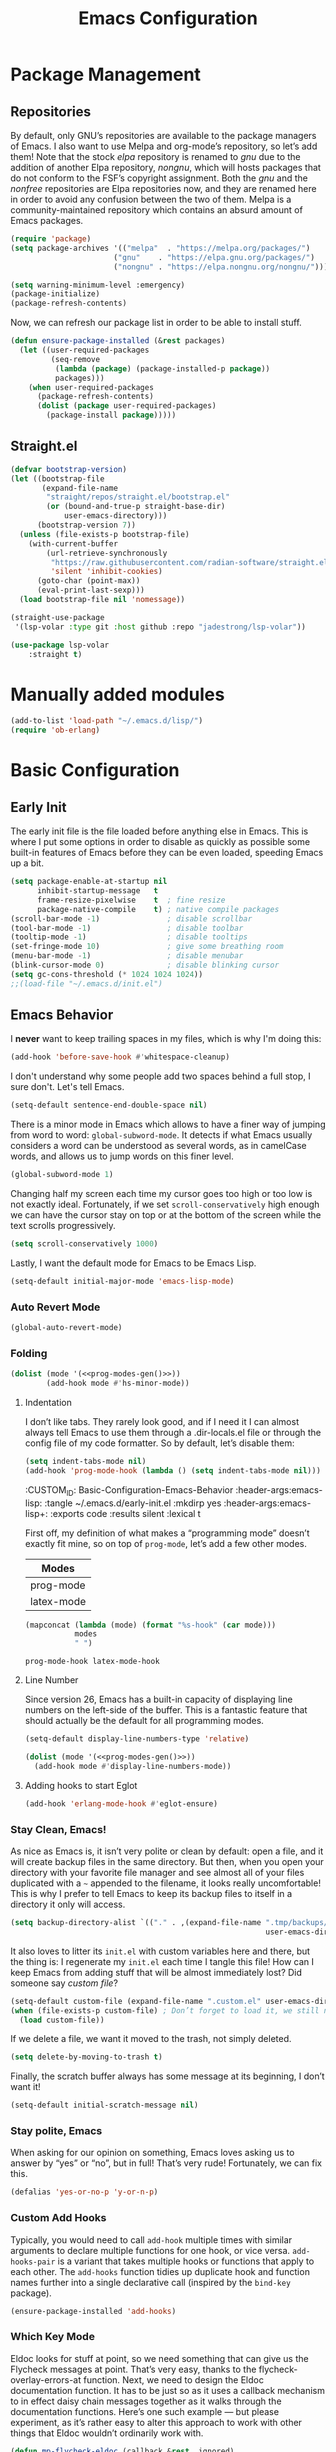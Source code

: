 #+TITLE: Emacs Configuration
#+PROPERTY: header-args:emacs-lisp  :mkdirp yes :lexical t :exports code
#+PROPERTY: header-args:emacs-lisp+ :tangle ~/.emacs.d/init.el
#+property: header-args:emacs-lisp+ :mkdirp yes :noweb yes

* Package Management
:PROPERTIES:
:CUSTOM_ID: Package-Management
:END:
** Repositories
:PROPERTIES:
:CUSTOM_ID: Package-Management-Repositories
:END:
By default, only GNU’s repositories are available to the package
managers of Emacs. I also want to use Melpa and org-mode’s repository,
so let’s add them! Note that the stock /elpa/ repository is renamed to
/gnu/ due to the addition of another Elpa repository, /nongnu/, which will
hosts packages that do not conform to the FSF’s copyright assignment.
Both the /gnu/ and the /nonfree/ repositories are Elpa repositories now,
and they are renamed here in order to avoid any confusion between the
two of them. Melpa is a community-maintained repository which contains
an absurd amount of Emacs packages.
#+begin_src emacs-lisp
  (require 'package)
  (setq package-archives '(("melpa"  . "https://melpa.org/packages/")
                         ("gnu"    . "https://elpa.gnu.org/packages/")
                         ("nongnu" . "https://elpa.nongnu.org/nongnu/")))

  (setq warning-minimum-level :emergency)
  (package-initialize)
  (package-refresh-contents)
#+end_src

#+RESULTS:

Now, we can refresh our package list in order to be able to install
stuff.
#+begin_src emacs-lisp
  (defun ensure-package-installed (&rest packages)
    (let ((user-required-packages
           (seq-remove
            (lambda (package) (package-installed-p package))
            packages)))
      (when user-required-packages
        (package-refresh-contents)
        (dolist (package user-required-packages)
          (package-install package)))))
#+end_src

#+RESULTS:
: ensure-package-installed

** Straight.el

#+begin_src emacs-lisp
  (defvar bootstrap-version)
  (let ((bootstrap-file
         (expand-file-name
          "straight/repos/straight.el/bootstrap.el"
          (or (bound-and-true-p straight-base-dir)
              user-emacs-directory)))
        (bootstrap-version 7))
    (unless (file-exists-p bootstrap-file)
      (with-current-buffer
          (url-retrieve-synchronously
           "https://raw.githubusercontent.com/radian-software/straight.el/develop/install.el"
           'silent 'inhibit-cookies)
        (goto-char (point-max))
        (eval-print-last-sexp)))
    (load bootstrap-file nil 'nomessage))

  (straight-use-package
   '(lsp-volar :type git :host github :repo "jadestrong/lsp-volar"))

  (use-package lsp-volar
      :straight t)

#+end_src

* Manually added modules
#+begin_src emacs-lisp
  (add-to-list 'load-path "~/.emacs.d/lisp/")
  (require 'ob-erlang)
#+end_src
* Basic Configuration
:PROPERTIES:
:CUSTOM_ID: Basic-Configuration
:END:
** Early Init
:PROPERTIES:
:CUSTOM_ID: Basic-Configuration-Early
:header-args:emacs-lisp: :tangle ~/.emacs.d/early-init.el :mkdirp yes
:header-args:emacs-lisp+: :exports code :results silent :lexical t
:END:
The early init file is the file loaded before anything else in
Emacs. This is where I put some options in order to disable as quickly
as possible some built-in features of Emacs before they can be even
loaded, speeding Emacs up a bit.
#+begin_src emacs-lisp :mkdirp yes
  (setq package-enable-at-startup nil
        inhibit-startup-message   t
        frame-resize-pixelwise    t  ; fine resize
        package-native-compile    t) ; native compile packages
  (scroll-bar-mode -1)               ; disable scrollbar
  (tool-bar-mode -1)                 ; disable toolbar
  (tooltip-mode -1)                  ; disable tooltips
  (set-fringe-mode 10)               ; give some breathing room
  (menu-bar-mode -1)                 ; disable menubar
  (blink-cursor-mode 0)              ; disable blinking cursor
  (setq gc-cons-threshold (* 1024 1024 1024))
  ;;(load-file "~/.emacs.d/init.el")
#+end_src

** Emacs Behavior
:PROPERTIES:
*** Editing Text in Emacs
:PROPERTIES:
:CUSTOM_ID: Basic-Configuration-Emacs-Behavior-Editing-Text-in-Emacs
:header-args:emacs-lisp: :tangle ~/.emacs.d/early-init.el :mkdirp yes
:header-args:emacs-lisp+: :exports code :results silent :lexical t
:END:
I *never* want to keep trailing spaces in my files, which is why I'm doing this:
#+begin_src emacs-lisp
  (add-hook 'before-save-hook #'whitespace-cleanup)
#+end_src

I don't understand why some people add two spaces behind a full stop,
I sure don't. Let's tell Emacs.
#+begin_src emacs-lisp
  (setq-default sentence-end-double-space nil)
#+end_src

There is a minor mode in Emacs which allows to have a finer way of
jumping from word to word: ~global-subword-mode~. It detects if what
Emacs usually considers a word can be understood as several words, as
in camelCase words, and allows us to jump words on this finer level.
#+begin_src emacs-lisp
(global-subword-mode 1)
#+end_src

Changing half my screen each time my cursor goes too high or too low
is not exactly ideal. Fortunately, if we set ~scroll-conservatively~
high enough we can have the cursor stay on top or at the bottom of the
screen while the text scrolls progressively.
#+begin_src emacs-lisp
(setq scroll-conservatively 1000)
#+end_src

Lastly, I want the default mode for Emacs to be Emacs Lisp.
#+begin_src emacs-lisp
(setq-default initial-major-mode 'emacs-lisp-mode)
#+end_src
*** Auto Revert Mode
#+begin_src emacs-lisp
  (global-auto-revert-mode)
#+end_src

#+RESULTS:
: t

*** Folding
:PROPERTIES:
:CUSTOM_ID: Basic-configuration-Emacs-Behavior-Programming-Modes-Folding
:END:
#+begin_src emacs-lisp :noweb yes
  (dolist (mode '(<<prog-modes-gen()>>))
          (add-hook mode #'hs-minor-mode))
#+end_src

#+RESULTS:

**** Indentation
:PROPERTIES:
:CUSTOM_ID: Basic-configuration-Emacs-Behavior-Programming-Modes-Indentation
:END:
I don’t like tabs. They rarely look good, and if I need it I can almost always tell Emacs to use them through a .dir-locals.el file or through the config file of my code formatter. So by default, let’s disable them:
#+begin_src emacs-lisp
  (setq indent-tabs-mode nil)
  (add-hook 'prog-mode-hook (lambda () (setq indent-tabs-mode nil)))

#+end_src

#+RESULTS:
| (closure (t) nil (setq indent-tabs-mode nil)) | yas-minor-mode | display-line-numbers-mode | (lambda nil (setq indent-tabs-mode nil)) | hs-minor-mode |

:CUSTOM_ID: Basic-Configuration-Emacs-Behavior
:header-args:emacs-lisp: :tangle ~/.emacs.d/early-init.el :mkdirp yes
:header-args:emacs-lisp+: :exports code :results silent :lexical t
:END:

*** Programming Modes
:PROPERTIES:
:CUSTOM_ID: Basic-configuration-Emacs-Behavior-Programming-Modes
:END:
First off, my definition of what makes a “programming mode” doesn’t exactly
fit mine, so on top of ~prog-mode~, let’s add a few other modes.
#+name: line-number-modes-table
| Modes      |
|------------|
| prog-mode  |
| latex-mode |

#+name: prog-modes-gen
#+header: :cache yes :exports none :tangle no
#+begin_src emacs-lisp :var modes=line-number-modes-table
(mapconcat (lambda (mode) (format "%s-hook" (car mode)))
           modes
           " ")
#+end_src

#+RESULTS[427c457ba74530bb013e80aa28e15f5621f8e2c5]: prog-modes-gen
: prog-mode-hook latex-mode-hook

**** Line Number
:PROPERTIES:
:CUSTOM_ID: Basic-configuration-Emacs-Behavior-Programming-Modes-Line-Number
:END:
Since version 26, Emacs has a built-in capacity of displaying line
numbers on the left-side of the buffer. This is a fantastic feature
that should actually be the default for all programming modes.

#+begin_src emacs-lisp
  (setq-default display-line-numbers-type 'relative)
#+end_src

#+begin_src emacs-lisp :noweb yes
(dolist (mode '(<<prog-modes-gen()>>))
  (add-hook mode #'display-line-numbers-mode))
#+end_src



**** Adding hooks to start Eglot
#+begin_src emacs-lisp
  (add-hook 'erlang-mode-hook #'eglot-ensure)
#+end_src

*** Stay Clean, Emacs!
:PROPERTIES:
:CUSTOM_ID: Basic-configuration-Emacs-Behavior-Stay-Clean-Emacs
:END:
As nice as Emacs is, it isn’t very polite or clean by default: open a
file, and it will create backup files in the same directory. But then,
when you open your directory with your favorite file manager and see
almost all of your files duplicated with a =~= appended to the filename,
it looks really uncomfortable! This is why I prefer to tell Emacs to
keep its backup files to itself in a directory it only will access.
#+begin_src emacs-lisp
(setq backup-directory-alist `(("." . ,(expand-file-name ".tmp/backups/"
                                                         user-emacs-directory))))
#+end_src

#+RESULTS:
: ((. . /home/void/.emacs.d/.tmp/backups/))

It also loves to litter its ~init.el~ with custom variables here and
there, but the thing is: I regenerate my ~init.el~ each time I tangle
this file! How can I keep Emacs from adding stuff that will be almost
immediately lost? Did someone say /custom file/?
#+begin_src emacs-lisp
(setq-default custom-file (expand-file-name ".custom.el" user-emacs-directory))
(when (file-exists-p custom-file) ; Don’t forget to load it, we still need it
  (load custom-file))
#+end_src

#+RESULTS:
: t

If we delete a file, we want it moved to the trash, not simply deleted.
#+begin_src emacs-lisp
(setq delete-by-moving-to-trash t)
#+end_src

#+RESULTS:
: t

Finally, the scratch buffer always has some message at its beginning, I
don’t want it!
#+begin_src emacs-lisp
(setq-default initial-scratch-message nil)
#+end_src

#+RESULTS:

*** Stay polite, Emacs

When asking for our opinion on something, Emacs loves asking us to answer by “yes” or “no”, but in full! That’s very rude! Fortunately, we can fix this.

#+begin_src emacs-lisp
  (defalias 'yes-or-no-p 'y-or-n-p)
#+end_src

#+RESULTS:
: yes-or-no-p

*** Custom Add Hooks
:PROPERTIES:
:CUSTOM_ID: Basic-configuration-Emacs-Behavior-Stay-Clean-Emacs
:END:
Typically, you would need to call ~add-hook~ multiple times with similar arguments
to declare multiple functions for one hook, or vice versa. ~add-hooks-pair~ is a
variant that takes multiple hooks or functions that apply to each other.
The ~add-hooks~ function tidies up duplicate hook and function names further into a
single declarative call (inspired by the ~bind-key~ package).

#+begin_src emacs-lisp
  (ensure-package-installed 'add-hooks)
#+end_src

#+RESULTS:

*** Which Key Mode
:PROPERTIES:
:CUSTOM_ID: Basic-Configuration-Emacs-Behavior-Which-Key-Mode
:PROPERTIES:
#+begin_src emacs-lisp
  (ensure-package-installed 'which-key)
  (which-key-mode 1)
#+end_src

*** Edit with elevated privileges

#+begin_src emacs-lisp
  (defun sudo-find-file (file-name)
    "Like `find-file', but opens file as root."
    (interactive "Fsudo find file: ")
    (let ((tramp-file-name
           (concat "/sudo::" (expand-file-name file-name))))
      (find-file tramp-file-name)))
#+end_src
** Text scaling
#+begin_src emacs-lisp
  (ensure-package-installed 'default-text-scale)
  (default-text-scale-mode)
#+end_src

#+RESULTS:
: t
*** Eldoc Behaviour
:PROPERTIES:
:CUSTOM_ID: Basic-configuration-Emacs-Behavior-Programming-Modes-Eldoc-Behaviour
:END:

Eldoc looks for stuff at point, so we need something that can give us the Flycheck messages at point. That’s very easy, thanks to the flycheck-overlay-errors-at function.
Next, we need to design the Eldoc documentation function. It has to be just so as it uses a callback mechanism to in effect daisy chain messages together as it walks through the documentation functions.
Here’s one such example — but please experiment, as it’s rather easy to alter this approach to work with other things that Eldoc wouldn’t ordinarily work with.
#+begin_src emacs-lisp
  (defun mp-flycheck-eldoc (callback &rest _ignored)
     "Print flycheck messages at point by calling CALLBACK."
     (when-let ((flycheck-errors (and flycheck-mode (flycheck-overlay-errors-at (point)))))
       (mapc
        (lambda (err)
          (funcall callback
             (format "%s: %s"
                     (let ((level (flycheck-error-level err)))
                       (pcase level
                         ('info (propertize "I" 'face 'flycheck-error-list-info))
                         ('error (propertize "E" 'face 'flycheck-error-list-error))
                         ('warning (propertize "W" 'face 'flycheck-error-list-warning))
                         (_ level)))
                     (flycheck-error-message err))
             :thing (or (flycheck-error-id err)
                        (flycheck-error-group err))
             :face 'font-lock-doc-face))
        flycheck-errors)))

  (ensure-package-installed 'flycheck)
  (add-hook 'eldoc-documentation-functions #'mp-flycheck-eldoc nil t)
  (add-hook 'eldoc-documentation-functions #'mp-flycheck-eldoc nil t)
  (add-hook 'flycheck-mode 'mp-flycheck-prefer-eldoc)
#+end_src

Flymake used Eglot now by default.

#+begin_src emacs-lisp
  (defun mp-eglot-eldoc ()
    (setq eldoc-documentation-strategy
          'eldoc-documentation-compose-eagerly))

  (add-hook 'eglot-managed-mode-hook 'mp-eglot-eldoc)
#+end_src

Dedicated Eldoc Documentation Buffer

#+begin_src emacs-lisp
  (add-to-list 'display-buffer-alist
               '("^\\*eldoc for" display-buffer-at-bottom
                 (window-height . 4)))
#+end_src

* Keybinding Management
** Evil
:PROPERTIES:
:CUSTOM_ID: Keybinding-Management-Evil
:END:
Evil emulates most of vim’s keybinds, because let’s be honest here,
they are much more comfortable than Emacs’.
#+begin_src emacs-lisp
  (ensure-package-installed 'evil)
  ;; Disable C-i to jump forward to restore TAB functionality in Org mode.
  (setq evil-want-C-i-jump nil)
  (require 'evil)
  (require 'evil-vars)

  (evil-set-undo-system 'undo-tree)
  (setq evil-want-fine-undo t)
  (evil-mode 1)
#+end_src
*** Evil Snipe

#+begin_src emacs-lisp
  (ensure-package-installed 'evil-snipe)
  (require 'evil-snipe)
  (evil-snipe-mode 1)
  (evil-snipe-override-mode +1)
#+end_src

  ,#+RESULTS:
  : t

  ~undo-tree~ is my preferred way of undoing and redoing stuff. The main
  reason is it doesn’t create a linear undo/redo history, but rather a
  complete tree you can navigate to see your complete editing history.
  One of the two obvious things to do are to tell Emacs to save all its
  undo history fies in a dedicated directory, otherwise we’d risk
  littering all of our directories. The second thing is to simply
  globally enable its mode.

  ,#+begin_src emacs-lisp
    (ensure-package-installed 'undo-tree)
    (global-undo-tree-mode 1)

    (custom-set-variables
     '(undo-tree-history-directory-alist `(("." . ,(expand-file-name (file-name-as-directory "undo-tree-hist") user-emacs-directory)))))
    (setq undo-tree-visualizer-diff       t
            undo-tree-visualizer-timestamps t
            undo-tree-auto-save-history     t
            undo-tree-enable-undo-in-region t
            undo-limit        (* 800 1024)
            undo-strong-limit (* 12 1024 1024)
            undo-outer-limit  (* 128 1024 1024))
#+end_src

#+RESULTS:
: 134217728

* Packages Configuration
** General
#+begin_src emacs-lisp
  (ensure-package-installed 'general)
#+end_src

#+RESULTS:

** Autocompletion
*** Ivy
:PROPERTIES:
:CUSTOM_ID: Packages-Configuration-Autocompletion-Ivy
:END:
My main menu package is =ivy= which I use as much as possible –I’ve
noticed =helm= can be slow, very slow in comparison to =ivy=, so I’ll use
the latter as much as possible. Actually, only =ivy= is installed for
now. I could have used =ido= too, but I find it to be a bit too
restricted in terms of features compared to =ivy=.
#+begin_src emacs-lisp
  (ensure-package-installed 'ivy)
  (global-set-key (kbd "C-s") #'swiper)


  (require 'general)
  (general-create-definer my/leader-key
      :states '(normal insert visual emacs)
      :keymaps 'override
      :prefix "SPC"
      :global-prefix "C-SPC")

  (my/leader-key
    "i" '(ivy-yasnippet :which-key "Insert snippet"))

  (general-define-key
   :keymaps 'ivy-minibuffer-map
   "TAB" 'ivy-alt-done
   "C-l" 'ivy-alt-done
   "C-t" 'ivy-next-line
   "C-s" 'ivy-previous-line
   "C-u" 'ivy-scroll-up-command
   "C-d" 'ivy-scroll-down-command
   :keymaps 'ivy-switch-buffer-map
   "C-t" 'ivy-next-line
   "C-s" 'ivy-previous-line
   "C-l" 'ivy-done
   "C-d" 'ivy-switch-buffer-kill
   :keymaps 'ivy-reverse-i-search-map
   "C-t" 'ivy-next-line
   "C-s" 'ivy-previous-line
   "C-d" 'ivy-reverse-i-search-kill)
#+end_src

#+RESULTS:

** Yasnippets

#+begin_src emacs-lisp
  (ensure-package-installed 'yasnippet)
  (yas-global-mode)

  (add-hooks-pair '(prog-mode text-mode) '(yas-minor-mode))

  (ensure-package-installed 'yasnippet-snippets)

  (ensure-package-installed 'ivy-yasnippet)
#+end_src

#+RESULTS:

** Ripgrep

#+begin_src emacs-lisp
  (ensure-package-installed 'rg)
#+end_src
* Visual Configuration
With Emacs 29.0.50 onwards, a new frame parameter exists:
~alpha-background~. Unlike ~alpha~, this frame parameter only makes Emacs’
background transparent, excluding images and text.
#+begin_src emacs-lisp
  (add-to-list 'default-frame-alist '(alpha-background . 0.7))
#+end_src

#+RESULTS:
: ((alpha-background . 0.7) (vertical-scroll-bars) (left-fringe . 10) (right-fringe . 10))

** Fonts
:PROPERTIES:
:CUSTOM_ID: Basic-configuration-Visual-Configuration-Fonts
:END:
I don’t like the default font I usually have on my machines, I really
don’t. I prefer [[https://github.com/microsoft/cascadia-code][~JetBrains Mono~]].
#+begin_src emacs-lisp
  (defvar my/default-font-size 150
    "Default font size.")

  ;; (defvar my/default-font-name "Iosevka Comfy Motion"
  ;;   "Default font.")

  (defvar my/default-font-name "JetBrains Mono"
    "Default font.")

  ;; (defvar my/default-font-name "Cascadia Code"
  ;;   "Default font.")

  ;; (defvar my/default-font-name "Agave Nerd Font Mono"
  ;;   "Default font.")

  ;;
  ;; (defvar my/default-font-name "APL385 Unicode"
  ;;  "Default font.")

  (defun my/set-font ()
    (when (find-font (font-spec :name my/default-font-name))
      (set-face-attribute 'default nil
                          :font my/default-font-name
                          :height my/default-font-size)))

  (my/set-font)
  (add-hook 'server-after-make-frame-hook #'my/set-font)
#+end_src

#+RESULTS:
| my/set-font |

** Ligatures

#+begin_src emacs-lisp
  (ensure-package-installed 'ligature)
  (ligature-set-ligatures '(prog-mode eldoc-mode) '("|||>" "<|||" "<==>" "<!--" "####" "~~>" "***" "||=" "||>"
                                         ":::" "::=" "=:=" "===" "==>" "=!=" "=>>" "=<<" "=/=" "!=="
                                         "!!." ">=>" ">>=" ">>>" ">>-" ">->" "->>" "-->" "---" "-<<"
                                         "<~~" "<~>" "<*>" "<||" "<|>" "<$>" "<==" "<=>" "<=<" "<->"
                                         "<--" "<-<" "<<=" "<<-" "<<<" "<+>" "</>" "###" "#_(" "..<"
                                         "..." "+++" "/==" "///" "_|_" "www" "&&" "^=" "~~" "~@" "~="
                                         "~>" "~-" "**" "*>" "*/" "||" "|}" "|]" "|=" "|>" "|-" "{|"
                                         "[|" "]#" "::" ":=" ":>" ":<" "$>" "==" "=>" "!=" "!!" ">:"
                                         ">=" ">>" ">-" "-~" "-|" "->" "--" "-<" "<~" "<*" "<|" "<:"
                                         "<$" "<=" "<>" "<-" "<<" "<+" "</" "#{" "#[" "#:" "#=" "#!"
                                         "##" "#(" "#?" "#_" "%%" ".=" ".-" ".." ".?" "+>" "++" "?:"
                                         "?=" "?." "??" ";;" "/*" "/=" "/>" "//" "__" "~~" "(*" "*)"
                                         "\\\\" "://"))
  (global-ligature-mode 't)
#+end_src

#+RESULTS:
: t

** Theme settings
#+begin_src emacs-lisp
  (ensure-package-installed 'doom-themes)
  (load-theme 'doom-outrun-electric t)
#+end_src

#+RESULTS:
: t

** Modeline settings

*** Major Mode Icons

#+begin_src emacs-lisp
  (ensure-package-installed 'major-mode-icons)
  (setq
   mode-line-end-spaces
   (quote
    ((:eval
      (major-mode-icons-show))
      )))
#+end_src

*** Spacious Modeline

#+begin_src emacs-lisp
  (ensure-package-installed 'spacious-padding)
  ;;(spacious-padding-mode 1)
#+end_src
Don't want a bloated modeline in Emacs, so I decided to use this one:
#+begin_src emacs-lisp

      ;; (ensure-package-installed 'simple-modeline)
      ;; (simple-modeline-mode)

      (defvar mode-line-cleaner-alist
        `((auto-complete-mode . " α")
          (yas-minor-mode . " γ")
          (paredit-mode . " Φ")
          (undo-tree-mode . " ψ")
          (corfu-mode . " χ")
          (org-appear-mode . " ο")
          (evil-local-mode . " ξ"))
        "Alist for `clean-mode-line")

      (defvar-local cleaned-minor-modes
          "Cleaned List of Minor Modes.")

      (defun my-modeline-active-minor-mode-p ()
        (let ((active-minor-modes minor-mode-list))))

      (defun my-modeline--minor-mode-p (mode)
        (alist-get mode mode-line-cleaner-alist))

      (defun my-modeline--minor-mode-get-keys ()
        (cons cleaned-minor-modes ))

      (defun my-modeline-clean-minor-modes ()
        (let* ((active-minor-modes (seq-filter #'my-modeline--minor-mode-p minor-mode-list)))
          (mapconcat 'identity (mapcar (lambda (e)
                                         (alist-get e mode-line-cleaner-alist)) active-minor-modes))))

    ;; (setq cleaned-minor-modes (mapconcat 'identity (my-modeline-clean-minor-modes)))

    ;; (my-modeline-clean-minor-modes)

    (setq-default mode-line-format
                  '(" "
                    "%e"
                    mode-line-end-spaces
                    "  "
                    my-modeline-buffer-name
                    "  "
                    my-modeline-major-mode
                    "  "
                    my-modeline-minor-modes
                    ))

      (defun my-modeline--major-mode-name ()
        "Return capitalized `major-mode' as string."
        (capitalize (symbol-name major-mode)))

      (defvar-local my-modeline-buffer-name
          '(:eval
            (when (mode-line-window-selected-p)
              (propertize (buffer-name) 'face 'error))))

      (put 'my-modeline-buffer-name 'risky-local-variable t)

      (defvar-local my-modeline-major-mode
          '(:eval
            (list
             (propertize "λ" 'face 'error)
             " "
             (propertize (my-modeline--major-mode-name) 'face 'bold)))
        "Modeline contruct to display the major mode.")

      (put 'my-modeline-major-mode 'risky-local-variable t)

      (defvar-local my-modeline-minor-modes
          '(:eval
            (when (mode-line-window-selected-p)
              (propertize (my-modeline-clean-minor-modes) 'face 'normal)))
        "Modeline construct to display all the enabled minor modes")

      (put 'my-modeline-minor-modes 'risky-local-variable t)

    (defvar-local my-modeline-vc-state
        '(:eval
          (list
           (propertize (vc-state (buffer-file-name (current-buffer))) 'face 'normal)
           ":"
           (propertize (vc-working-revision (buffer-file-name (current-buffer)))) 'face 'normal)))

    (put 'my-modeline-vc-state 'risky-local-variable-p t)

    (defvar-local my-modeline-modified-state
        '(:eval
          (when (buffer-modified-p)
            (propertize " ☡ "
                        'face '(:foreground "orange")
                        'help-echo "buffer modified"))))

    (put 'my-modeline-modified-state 'risky-local-variable-p t)

#+end_src


** Frame title
#+begin_src emacs-lisp
(setq frame-title-format
      '(""
        "%b"
        (:eval
         (let ((project-name (projectile-project-name)))
           (unless (string= "-" project-name)
             (format (if (buffer-modified-p) " ◉ %s" "  ●  %s - Emacs") project-name))))))
#+end_src

#+RESULTS:
|   | %b | (:eval (let ((project-name (projectile-project-name))) (unless (string= - project-name) (format (if (buffer-modified-p)  ◉ %s   ●  %s - Emacs) project-name)))) |

* Completion
Vertical completion i.e. when using find-file:
#+begin_src emacs-lisp
  (ensure-package-installed 'vertico)
  (when (require 'vertico nil :noerror)
    (require 'vertico-directory)
    (customize-set-variable 'vertico-cycle t)

    ;; Start vertico
    (vertico-mode 1))
#+end_src

#+RESULTS:
: t

[[https://en.wikipedia.org/wiki/Marginalia][Marginalia]] are marks or annotations placed at the margin of the
page of a book or in this case helpful colorful annotations placed at the margin
of the minibuffer for your completion candidates. Marginalia can only add
annotations to the completion candidates. It cannot modify the appearance of the
candidates themselves, which are shown unaltered as supplied by the original
command.

The annotations are added based on the completion category. For example
=find-file= reports the =file= category and =M-x= reports the =command= category. You
can cycle between more or less detailed annotators or even disable the annotator
with command =marginalia-cycle=.
#+begin_src emacs-lisp
  (ensure-package-installed 'marginalia)
  (when (require 'marginalia nil :noerror)
    (customize-set-variable 'marginalia-annotators
                            '(marginalia-annotators-heavy
                              marginalia-annotators-light
                              nil))
    (marginalia-mode 1))
#+end_src

#+RESULTS:
: t

[[https://github.com/oantolin/orderless][Orderless]]. An =orderless= /completion style/ that divides the
pattern into space-separated components, and matches candidates that
match all of the components in any order. Each component can match in
any one of several ways: literally, as a regexp, as an initialism, in
the flex style, or as multiple word prefixes. By default, regexp and
literal matches are enabled.
#+begin_src emacs-lisp
  (ensure-package-installed 'orderless)
  (when (require 'orderless nil :noerror)
    (customize-set-variable 'completion-styles '(orderless basic))
    (customize-set-variable 'completion-category-overrides
                            '((file (styles . (partial-completion))))))
#+end_src

#+RESULTS:
| file | (styles partial-completion) |

Embark makes it easy to choose a command to run based on what is near
point, both during a minibuffer completion session (in a way familiar
to Helm or Counsel users) and in normal buffers. Bind the command
=embark-act= to a key and it acts like prefix-key for a keymap of
/actions/ (commands) relevant to the /target/ around point. With point on
an URL in a buffer you can open the URL in a browser or eww or
download the file it points to. If while switching buffers you spot an
old one, you can kill it right there and continue to select another.
Embark comes preconfigured with over a hundred actions for common
types of targets such as files, buffers, identifiers, s-expressions,
sentences; and it is easy to add more actions and more target types.
Embark can also collect all the candidates in a minibuffer to an
occur-like buffer or export them to a buffer in a major-mode specific
to the type of candidates, such as dired for a set of files, ibuffer
for a set of buffers, or customize for a set of variables.
#+begin_src emacs-lisp
  (ensure-package-installed 'embark)
  (when (require 'embark nil :noerror)

    (keymap-global-set "<remap> <describe-bindings>" #'embark-bindings)
    (keymap-global-set "C-." 'embark-act)

    ;; Use Embark to show bindings in a key prefix with `C-h`
    (setq prefix-help-command #'embark-prefix-help-command)

    (when (require 'embark-consult nil :noerror)
      (with-eval-after-load 'embark-consult
        (add-hook 'embark-collect-mode-hook #'consult-preview-at-point-mode))))
#+end_src

#+RESULTS:

[[https://github.com/minad/corfu][Corfu]]. Corfu enhances in-buffer completion with a small completion popup. The current
candidates are shown in a popup below or above the point. The candidates can be
selected by moving up and down. Corfu is the minimalistic in-buffer completion
counterpart of the [[https://github.com/minad/vertico][Vertico]] minibuffer UI.
#+begin_src emacs-lisp
  (ensure-package-installed 'corfu)
  (when (require 'corfu nil :noerror)

    (unless (display-graphic-p)
      (when (require 'corfu-terminal nil :noerror)
        (corfu-terminal-mode +1)))

    ;; Setup corfu for popup like completion
    (customize-set-variable 'corfu-cycle t) ; Allows cycling through candidates
    (customize-set-variable 'corfu-auto t)  ; Enable auto completion
    (customize-set-variable 'corfu-auto-prefix 2) ; Complete with less prefix keys

    (global-corfu-mode 1)
    (when (require 'corfu-popupinfo nil :noerror)

      (corfu-popupinfo-mode 1)
      (eldoc-add-command #'corfu-insert)
      (keymap-set corfu-map "M-p" #'corfu-popupinfo-scroll-down)
      (keymap-set corfu-map "M-n" #'corfu-popupinfo-scroll-up)
      (keymap-set corfu-map "M-d" #'corfu-popupinfo-toggle)))
#+end_src

#+RESULTS:
: corfu-popupinfo-toggle

[[https://github.com/minad/cape/tree/main][Cape]] provides Completion At Point Extensions which can be used in combination
with [[https://github.com/minad/corfu][Corfu]], [[https://github.com/company-mode/company-mode][Company]] or the default completion UI. The completion backends used
by ~completion-at-point~ are so called ~completion-at-point-functions~ (Capfs).
#+begin_src emacs-lisp
  (ensure-package-installed 'cape)
  (when (require 'cape nil :noerror)
    ;; Setup Cape for better completion-at-point support and more

    ;; Add useful defaults completion sources from cape
    (add-to-list 'completion-at-point-functions #'cape-file)
    (add-to-list 'completion-at-point-functions #'cape-dabbrev)

    ;; Silence the pcomplete capf, no errors or messages!
    ;; Important for corfu
    (advice-add 'pcomplete-completions-at-point :around #'cape-wrap-silent)

    ;; Ensure that pcomplete does not write to the buffer
    ;; and behaves as a pure `completion-at-point-function'.
    (advice-add 'pcomplete-completions-at-point :around #'cape-wrap-purify))
#+end_src

#+RESULTS:

* IDE settings

The package [[https://github.com/editorconfig/editorconfig-emacs][editorconfig]] is a cross-editor/ide configuration tool to control
indentation, spaces vs tabs, etc., while [[https://elpa.gnu.org/packages/aggressive-indent.html][aggressive-indent]] is a minor mode to always keep your code indented while editing blocks of code.
As most development is done on projects, add [[https://melpa.org/#/ibuffer-project][ibuffer-project]] to
group project buffers together when listing buffers with ibuffer.
#+begin_src emacs-lisp
  (ensure-package-installed 'editorconfig 'aggressive-indent 'ibuffer-project)
  (defun add-eglot-hooks (mode-list)
    "Add `eglot-ensure' to modes in MODE-LIST.

  The mode must be loaded, i.e. found with `fboundp'. A mode which
  is not loaded will not have a hook added, in which case add it manually
  with something like this:

  `(add-hook 'some-mode-hook #'eglot-ensure)'"
    (dolist (mode-def mode-list)
      (let ((mode (if (listp mode-def) (car mode-def) mode-def)))
        (cond
         ((listp mode) (add-eglot-hooks mode))
         (t
          (when (and (fboundp mode)
                     (not (eq 'clojure-mode mode))
                     (not (eq 'lisp-mode mode))
                     (not (eq 'scheme-mode mode))
                     )
            (let ((hook-name (format "%s-hook" (symbol-name mode))))
              (message "adding eglot to %s" hook-name)
              (add-hook (intern hook-name) #'eglot-ensure))))))))


  (with-eval-after-load "eglot"
    (add-eglot-hooks eglot-server-programs))
#+end_src

#+RESULTS:

[[https://elpa.gnu.org/packages/kind-icon.html][kind-icon]] adds an colorful icon or text prefix based on
:company-kind for compatible completion UI's.  The "kind" prefix is
typically used for differentiating completion candidates such as
variables, functions, etc.
#+begin_src emacs-lisp
  (ensure-package-installed 'kind-icon)
  (custom-set-faces '(kind-icon-default-face corfu-default))
  (add-to-list 'corfu-margin-formatters #'kind-icon-margin-formatter)
#+end_src

#+RESULTS:
| kind-icon-margin-formatter |

** Treesitter settings

#+begin_src emacs-lisp
  (use-package treesit
    :preface
    (defun mp-setup-install-grammars ()
      "Install Tree-sitter grammars if they are absent."
      (interactive)
      (dolist (grammar
               '((css "https://github.com/tree-sitter/tree-sitter-css")
                 (javascript . ("https://github.com/tree-sitter/tree-sitter-javascript" "master" "src"))
                 (python "https://github.com/tree-sitter/tree-sitter-python")
                 (tsx . ("https://github.com/tree-sitter/tree-sitter-typescript" "master" "tsx/src"))
                 (yaml "https://github.com/ikatyang/tree-sitter-yaml")))
        (add-to-list 'treesit-language-source-alist grammar)
        ;; Only install `grammar' if we don't already have it
        ;; installed. However, if you want to *update* a grammar then
        ;; this obviously prevents that from happening.
        (unless (treesit-language-available-p (car grammar))
          (treesit-install-language-grammar (car grammar)))))

    ;; Optional, but recommended. Tree-sitter enabled major modes are
    ;; distinct from their ordinary counterparts.
    ;;
    ;; You can remap major modes with `major-mode-remap-alist'. Note
    ;; that this does *not* extend to hooks! Make sure you migrate them
    ;; also
    (dolist (mapping '((python-mode . python-ts-mode)
                       (css-mode . css-ts-mode)
                       (typescript-mode . tsx-ts-mode)
                       (json-mode . json-ts-mode)
                       (js-mode . js-ts-mode)
                       (css-mode . css-ts-mode)
                       (yaml-mode . yaml-ts-mode)))
      (add-to-list 'major-mode-remap-alist mapping))

    :config
    (mp-setup-install-grammars)
    ;; Do not forget to customize Combobulate to your liking:
    ;;
    ;;  M-x customize-group RET combobulate RET
    ;;
    (use-package combobulate
      :preface
      ;; You can customize Combobulate's key prefix here.
      ;; Note that you may have to restart Emacs for this to take effect!
      (setq combobulate-key-prefix "C-c o")

      ;; Optional, but recommended.
      ;;
      ;; You can manually enable Combobulate with `M-x
      ;; combobulate-mode'.
      :hook ((python-ts-mode . combobulate-mode)
             (js-ts-mode . combobulate-mode)
             (css-ts-mode . combobulate-mode)
             (yaml-ts-mode . combobulate-mode)
             (json-ts-mode . combobulate-mode)
             (typescript-ts-mode . combobulate-mode)
             (tsx-ts-mode . combobulate-mode))
      ;; Amend this to the directory where you keep Combobulate's source
      ;; code.
      :load-path ("/home/void/dev/combobulate/")))
  #+end_src
* Org Mode Settings
** No Confirmation anymore
#+begin_src emacs-lisp
  (setq org-confirm-babel-evaluate nil)
#+end_src

#+RESULTS:

** Visual Configuration
:PROPERTIES:
:CUSTOM_ID: Org-Mode-Settings-Visual-Configuration
:END:
I have an issue with org-mode’s emphasis markers: I find them ugly.
I can of course hide them if I simply set ~org-hide-emphasis-markers~ to ~t~, but it makes
editing hard since I never know whether I am before or
after the emphasis marker when editing near the beginning/end of an emphasized region.
org-appear fixes this issue so that it shows the emphasis markers only when
the cursor is in the emphasized region, otherwise they will remain hidden! Very cool!
I Also want a more modern look for ~org-mode~, so lets's enable ~org-modern~.
#+begin_src emacs-lisp
  (ensure-package-installed 'org-appear)

  (setq org-appear-autoemphasis t
        org-hide-emphasis-markers t
        org-appear-autolinks t
        org-appear-autoentities t
        org-appear-autosubmarkers t)

  (ensure-package-installed 'org-modern)
  (add-hooks-pair '(org-mode) '(org-appear-mode org-modern-mode))
#+end_src

#+RESULTS:

For my personal configuration I decided to hide source-code-blocks in org-mode per default.

#+begin_src emacs-lisp
  (add-hook 'org-mode-hook 'org-hide-block-all)
#+end_src

#+RESULTS:
| org-hide-block-all | #[0 \300\301\302\303\304$\207 [add-hook change-major-mode-hook org-fold-show-all append local] 5] | #[0 \300\301\302\303\304$\207 [add-hook change-major-mode-hook org-babel-show-result-all append local] 5] | org-babel-result-hide-spec | org-babel-hide-all-hashes | org-modern-mode | org-appear-mode |

** Org Agenda
:PROPERTIES:
:CUSTOM_ID: Org-Mode-Settings-Org-Agenda
:END:

#+begin_src emacs-lisp
  (setq org-agenda-files `(,(concat user-emacs-directory "todo.org")))
#+end_src

** Babel
:PROPERTIES:
:CUSTOM_ID: Org-Mode-Settings-Babel
:END:

One of the amazing features of org-mode is its literary programming capacities
by running code blocks from within Org-mode itself. But for that, only a couple
of languages are supported directly by Org-mode itself, and they need to be
activated. Here are the languages I activated in my Org-mode configuration:

#+NAME: org-babel-languages-table
| C          |
| emacs-lisp |
| latex      |
| makefile   |
| python     |
| shell      |
| js         |
| haskell    |
| erlang     |

The corresponding code is as follows:
#+NAME: org-babel-load-languages
#+begin_src emacs-lisp
  (require 'ob-erlang)
  (org-babel-do-load-languages
   'org-babel-load-languages
   '((C . t)
     (emacs-lisp .t)
     (latex . t)
     (makefile . t)
     (shell . t)
     (python . t)
     (js . t)
     (haskell . t)
     (erlang . t)))
   #+end_src

#+RESULTS: org-babel-load-languages

* Dired Mode
:PROPERTIES:
:CUSTOM_ID: Dired-Mode
:PROPERTIES:
#+begin_src emacs-lisp
  (ensure-package-installed 'all-the-icons-dired)
  (add-hooks-pair '(dired-mode) '(all-the-icons-dired-mode dired-hide-details-mode))
#+end_src

#+RESULTS:

Open files from dired-mode via shortcut
#+begin_src emacs-lisp
  (ensure-package-installed 'openwith)

  ;; (when (require 'openwith nil 'oerror)
  ;;   (setq openwith-associations
  ;;	(list
  ;;	 (list (openwith-make-extension-regexp
  ;;		'("pdf" "ps" "ps.gz" "dvi"))
  ;;	       "zathura"
  ;;	       '(file))))
  ;;   (openwith-mode 1))
#+end_src

** Dired Compress Alist

#+begin_src emacs-lisp
  (customize-set-variable 'dired-compress-file-alist
                          '(("\\.tar\\.gz\\'" . "tar -c %i | gzip -c9 > %o")
                            ("\\.zip\\'" . "zip %o -r --filesync %i")))
#+end_src
* Eshell
:PROPERTIES:
:CUSTOM_ID: Eshell
:END:
** Basics
:PROPERTIES:
:CUSTOM_ID: Eshell-Basics
:END:
*** Prompt
:PROPERTIES:
:CUSTOM_ID: Eshell-Basics-Prompt
:END:
#+begin_src emacs-lisp
  (ensure-package-installed 'eshell)
  (setq eshell-prompt-function
        (lambda ()
          (concat " "
                  (if (= (user-uid) 0) "# " "λ "))
          ;; (concat (abbreviate-file-name (eshell/pwd))
          ;;	(if (= (user-uid) 0) " # " " λ "))
          )
        eshell-prompt-regexp "^[^#λ\n]* [#λ] ")

  (ensure-package-installed 'eshell-syntax-highlighting)
  (eshell-syntax-highlighting-global-mode +1)
#+end_src
*** Correct Path
:PROPERTIES:
:CUSTOM_ID: Eshell-Basics-Correct-Path
:END:
Need the correct /PATH/ even when we start emacs from GUI
#+begin_src emacs-lisp
  (setenv "PATH"
          (concat "/usr/local/bin:/usr/local/sbin:"
                  (getenv "PATH")))
#+end_src
*** Pager Setup
:PROPERTIES:
:CUSTOM_ID: Eshell-Basics-Pager-Setup
:END:
If any program wants to pause the output through the ~$PAGER~ variable, well, we don't
really need that:

#+begin_src emacs-lisp
  (setenv "PAGER" "cat")
#+end_src

** Configuration
:PROPERTIES:
:CUSTOM_ID: Eshell-Configuration
:END:
Scrolling through the output and searching for results that can be copied to the
kill ring is a great feature of Eshell. However, instead of running end-of-buffer
key-binding, the following setting means any other key will jump back to the prompt:
#+begin_src emacs-lisp
  (setq ;; eshell-buffer-shorthand t ...  Can't see Bug#19391
          eshell-scroll-to-bottom-on-input 'all
          eshell-error-if-no-glob t
          eshell-hist-ignoredups t
          eshell-save-history-on-exit t
          eshell-prefer-lisp-functions nil
          eshell-destroy-buffer-when-process-dies t)
#+end_src

I can never seem to remember that ~find~ and ~chmod~ behave differently from Emacs
than their Unix counterparts, so the last setting will prefer the native
implementations.

** Visual Executables
:PROPERTIES:
:CUSTOM_ID: Eshell-Visual-Executables
:END:
Eshell would get somewhat confused if I ran the following commands
directly through the normal Elisp library, as these need the better
handling of ansiterm:

#+begin_src emacs-lisp
  (add-hook 'eshell-mode-hook
            (lambda ()
              (add-to-list 'eshell-visual-commands "ssh")
              (add-to-list 'eshell-visual-commands "tail")
              (add-to-list 'eshell-visual-commands "top")))
#+end_src

** Aliases
:PROPERTIES:
:CUSTOM_ID: Eshell-Aliases
:END:
Gotta have some aliases, right?

#+begin_src emacs-lisp
  (add-hook 'eshell-mode-hook (lambda ()
      (eshell/alias "ff" "find-file $1")
      (eshell/alias "ffo" "find-file-other-window $1")

      (eshell/alias "gd" "magit-diff-unstaged")
      (eshell/alias "gds" "magit-diff-staged")
      (eshell/alias "d" "dired $1")))
#+end_src

** Clear
:PROPERTIES:
:CUSTOM_ID: Eshell-Clear
:END:
While deleting and recreating eshell may be just as fast,
I always forget and type clear, so let’s implement it:

#+begin_src emacs-lisp
  (defun eshell/clear ()
  "Clear the eshell buffer."
  (let ((inhibit-read-only t))
    (erase-buffer)
    (eshell-send-input)))
#+end_src
** Predicate Filters and Modifiers
:PROPERTIES:
:CUSTOM_ID: Eshell-Predicate-Filters
:END:

  The =T= predicate filter allows me to limit file results that have
  have internal =org-mode= tags. For instance, files that have a
  =#+TAGS:= header with a =mac= label will be given to the =grep=
  function:

  #+BEGIN_SRC sh
     $ grep brew *.org(T'mac')
  #+END_SRC

  To extend Eshell, we need a two-part function.
  1. Parse the Eshell buffer to look for the parameter
     (and move the point past the parameter).
  2. A predicate function that takes a file as a parameter.

  For the first step, we have our function /called/ as it helps
  parse the text at this time.  Based on what it sees, it returns
  the predicate function used to filter the files:

  #+BEGIN_SRC emacs-lisp
    (defun eshell-org-file-tags ()
      "Helps the eshell parse the text the point is currently on,
    looking for parameters surrounded in single quotes. Returns a
    function that takes a FILE and returns nil if the file given to
    it doesn't contain the org-mode #+TAGS: entry specified."

      (if (looking-at "'\\([^)']+\\)'")
          (let* ((tag (match-string 1))
                 (reg (concat "^#\\+TAGS:.* " tag "\\b")))
            (goto-char (match-end 0))

            `(lambda (file)
               (with-temp-buffer
                 (insert-file-contents file)
                 (re-search-forward ,reg nil t 1))))
        (error "The `T' predicate takes an org-mode tag value in single quotes.")))
  #+END_SRC

  Add it to the =eshell-predicate-alist= as the =T= tag:

  #+BEGIN_SRC emacs-lisp
    (add-hook 'eshell-pred-load-hook (lambda ()
      (add-to-list 'eshell-predicate-alist '(?T . (eshell-org-file-tags)))))
  #+END_SRC

  *Note:* We can’t add it to the list until after we start our first
  eshell session, so we just add it to the =eshell-pred-load-hook=
  which is sufficient.

** Tramp
:PROPERTIES:
:CUSTOM_ID: Eshell-Tramp
:END:
#+begin_src emacs-lisp
  (require 'tramp)
  (setq tramp-default-method "ssh")
#+end_src

** Better Commandline History

#+begin_src emacs-lisp
  (defun eshell-next-prompt (n)
    "Move to end of Nth next prompt in the buffer. See `eshell-prompt-regexp'."
    (interactive "p")
    (re-search-forward eshell-prompt-regexp nil t n)
    (when eshell-highlight-prompt
      (while (not (get-text-property (line-beginning-position) 'read-only) )
        (re-search-forward eshell-prompt-regexp nil t n)))
    (eshell-skip-prompt))

  (defun eshell-previous-prompt (n)
    "Move to end of Nth previous prompt in the buffer. See `eshell-prompt-regexp'."
    (interactive "p")
    (backward-char)
    (eshell-next-prompt (- n)))

  (defun eshell-insert-history ()
    "Displays the eshell history to select and insert back into your eshell."
    (interactive)
    (insert (ido-completing-read "Eshell history: "
                                 (delete-dups
                                  (ring-elements eshell-history-ring)))))

  (global-unset-key (kbd "M-r"))

  (add-hook 'eshell-mode-hook (lambda ()
                                (define-key eshell-mode-map (kbd "M-S-P") 'eshell-previous-prompt)
                                (define-key eshell-mode-map (kbd "M-S-N") 'eshell-next-prompt)
                                (define-key eshell-mode-map (kbd "M-r") 'eshell-insert-history)))
#+end_src

** Eshell Here

#+begin_src emacs-lisp
  (defun eshell-here ()
    "Opens up a new shell in the directory associated wih the
  current buffer's file. The eshell is renamed to match that
  directory to make multiple eshell windows easier."
    (interactive)
    (let* ((parent (if (buffer-file-name)
                       (file-name-directory (buffer-file-name))
                     default-directory))
           (height (/ (window-total-height) 3))
           (name (car (last (split-string parent "/")))))
      (split-window-vertically (- height))
      (other-window 1)
      (eshell "new")
      (rename-buffer (concat "*eshell: " name "*"))

      (insert (concat "ls"))
      (eshell-send-input)))

  (bind-key "C-!" 'eshell-here)
#+end_src

** Aweshell

#+begin_src emacs-lisp
(add-to-list 'load-path "/home/void/.emacs.d/lisp/aweshell/")
(require 'aweshell)
#+end_src
* Emacs Lisp settings
#+begin_src emacs-lisp
  (ensure-package-installed 'rainbow-delimiters 'lispy)
  (add-hooks-pair '(emacs-lisp-mode)
                  '(rainbow-delimiters-mode
                    electric-pair-mode
                    lispy-mode))
#+end_src

#+RESULTS:

* Set path
* Denotes
** Denote Configuration
#+begin_src emacs-lisp
  (ensure-package-installed 'denote)

  (setq notes-directory "~/.emacs.d/denotes")
  (setq denote-known-keywords '("haskell" "emacs" "programming"))

  (with-eval-after-load 'org-capture
    (add-to-list 'org-capture-templates
                 '("n" "New note (with Denote)" plain
                   (file denote-last-path)
                   #'denote-org-capture
                   :no-save t
                   :immediate-finish nil
                   :kill-buffer t
                   :jump-to-captured t)))

  (require 'denote-org-dblock)

  (customize-set-variable 'denote-directory (eval notes-directory))
  (customize-set-variable 'denote-known-keywords
                          '("emacs"
                            "programming"
                            "linux"
                            "education"
                            "pwn"))

  (add-hook 'dired-mode-hook (lambda () (denote-dired-mode 1)))

#+end_src
** Denote Keybindings

#+name: denote-bindings
| Keybinding | Function                              |
|------------+---------------------------------------|
| C-c w n    | denote-create-note                    |
| C-c w j    | denote-date                           |
| C-c w i    | denote-link-or-create                 |
| C-c w l    | denote-find-link                      |
| C-c w b    | denote-find-backlink                  |
| C-c w D    | denote-org-dblock-insert-link         |
| C-c w r    | denote-rename-file-using-front-matter |
| C-c w R    | denote-rename-file                    |
| C-c w k    | denote-keywords-add                   |
| C-c w K    | denote-keywords-remove                |

#+name: denote-bindings-gen
#+begin_src emacs-lisp :var table=denote-bindings function="denote-create-note"
  (let ((keybind (seq-some (lambda (e) (and (string= function (nth 1 e)) (car e))) table))) keybind)
#+end_src

#+begin_src emacs-lisp :noweb yes
  (require 'denote-org-dblock)

  (global-set-key (kbd "<<denote-bindings-gen(function="denote-create-note")>>") #'denote-create-note)
  (global-set-key (kbd "<<denote-bindings-gen(function="denote-date")>>") #'denote-date)
  (global-set-key (kbd "<<denote-bindings-gen(function="denote-link-or-create")>>") #'denote-link-or-create)
  (global-set-key (kbd "<<denote-bindings-gen(function="denote-find-link")>>") #'denote-find-link)
  (global-set-key (kbd "<<denote-bindings-gen(function="denote-find-backlink")>>") #'denote-find-backlink)
  (global-set-key (kbd "<<denote-bindings-gen(function="denote-org-dblock-insert-link")>>") #'denote-org-dblock-insert-links)
  (global-set-key (kbd "<<denote-bindings-gen(function="denote-rename-file-using-front-matter")>>") #'denote-rename-file-using-front-matter)
  (global-set-key (kbd "<<denote-bindings-gen(function="denote-rename-file")>>") #'denote-rename-file)
  (global-set-key (kbd "<<denote-bindings-gen(function="denote-keywords-add")>>") #'denote-keywords-add)
  (global-set-key (kbd "<<denote-bindings-gen(function="denote-keywords-remove")>>") #'denote-keywords-remove)
#+end_src
** Denote extensions

#+begin_src emacs-lisp
  (ensure-package-installed 'consult-notes)
  (customize-set-variable 'consult-notes-file-dir-sources
                          `(("Denote" ?d ,notes-directory)))
#+end_src
* Openwith associations
Openwith is a simple but very useful package to make Emacs associate various file types with external applications.
For example, Emacs can open PDFs, but you may want to open them with a dedicated PDF viewer instead.
With openwith, you can do this seamlessly when you use C-x C-f.
It also works with recentf and ido.

#+begin_src emacs-lisp
  (when (require 'openwith nil 'noerror)
    (setq openwith-associations
          (list
           (list (openwith-make-extension-regexp
                  '("pdf" "dvi" "eps"))
                 "zathura"
                 '(file))))
    (openwith-mode 1))
#+end_src
* Tools
:PROPERTIES:
:CUSTOM_ID: Tools
:END:

** Cycle hyphen lowline and space

#+begin_src emacs-lisp
  (defun cycle-hyphen-lowline-colon-space (&optional Begin End)
    "Cycle {hyphen lowline colon space} chars.

  The region to work on is by this order:
   1. if there is a selection, use that.
   2. If cursor is in a string quote or any type of bracket, and is within current line, work on that region.
   3. else, work on current line.

  URL `http://xahlee.info/emacs/emacs/elisp_change_space-hyphen_underscore.html'"
    (interactive)
    ;; this function sets a property 'state. Possible values are 0 to length of xcharArray.
    (let (xp1 xp2 xlen
              (xcharArray ["-" "_" ":" " "])
              (xregionWasActive-p (region-active-p))
              (xnowState (if (eq last-command this-command) (get 'cycle-hyphen-lowline-space 'state) 0))
              xchangeTo)
      (setq
       xlen (length xcharArray)
       xchangeTo (elt xcharArray xnowState))
      (if (and Begin End)
          (setq xp1 Begin xp2 End)
        (if (region-active-p)
            (setq xp1 (region-beginning) xp2 (region-end))
          (let ((xskipChars "^\"<>(){}[]“”‘’‹›«»「」『』【】〖〗《》〈〉〔〕（）"))
            (skip-chars-backward xskipChars (line-beginning-position))
            (setq xp1 (point))
            (skip-chars-forward xskipChars (line-end-position))
            (setq xp2 (point))
            (push-mark xp1))))
      (save-excursion
        (save-restriction
          (narrow-to-region xp1 xp2)
          (goto-char (point-min))
          (while (re-search-forward (elt xcharArray (% (+ xnowState 3) xlen)) (point-max) 1)
            (replace-match xchangeTo t t))))
      (when (or (string-equal xchangeTo " ") xregionWasActive-p)
        (goto-char xp2)
        (push-mark xp1)
        (setq deactivate-mark nil))
      (put 'cycle-hyphen-lowline-space 'state (% (+ xnowState 1) xlen))))
#+end_src

** Dirvish
Dirvish is an improved version of the Emacs inbuilt package [[https://www.gnu.org/software/emacs/manual/html_node/emacs/Dired.html][Dired]].
It not only gives Dired an appealing and highly customizable user interface,
but also comes together with almost all possible parts required
for full usability as a modern file manager.

#+begin_src emacs-lisp
  (ensure-package-installed 'dirvish)

  (dirvish-override-dired-mode)
#+end_src

** r2pipe
:PROPERTIES:
:CUSTOM_ID: Tools-r2pipe
:END:

I decided to improve the a pre-existing library, that lets you interact with
radare2. It's prior intention was to replace the famous [[https://github.com/david942j/one_gadget][one_gadget]]
appliction.

#+begin_src emacs-lisp
  (defgroup r2pipe nil
    "Run and interact with radare2 under Emacs."
    :prefix "r2pipe-"
    :group 'tools)

  (defcustom r2-bin-path "/usr/bin/r2"
    "The path to standard radare2 program.")

  (setq r2pipe-latest-output nil)

  ;; Necessary to convert json to property list and
  ;; list, respectively
  (setq json-object-type 'plist
        json-array-type 'list)

  (defun r2--copy-output-filter (process output)
    (setq r2pipe-latest-output output))

  (defun r2open (file)
    "Opens a new r2pipe connected to a r2 process connected
    which is inspecting `FILE'"
    (make-process :name "r2pipe" :buffer "*r2pipe*"
                  :command (list r2-bin-path "-q0" file)
                  :connection-type 'pipe
                  :filter 'r2--copy-output-filter
                  :stderr (get-buffer-create "*r2pipe-stderr*")))

  (defun r2write (process cmd)
    "Send a `CMD' via r2pipe to a `PROCESS'"
    (process-send-string process (concat cmd "\n")))

  (defun r2cmd (process cmd)
    (r2write process cmd)
    (sit-for 0.5)
    r2pipe-latest-output)

  (defun r2cmd-json (process cmd)
    (json-read-from-string (r2cmd process cmd)))

  (defun r2pipe-find-string (process string)
    (cond ((stringp string)
           (plist-get (car (r2cmd-json process (format "/j %s" string))) :offset))
          (t
           (message "Wrong type argument for string"))))

  (defun r2pipe-find-xrefs (process obj-addr)
    (r2cmd-json process (format "axtj @ %s~lea rdi" obj-addr)))

  (defun r2pipe-search-magic-gadgets (xrefs)
    (seq-filter (lambda (elem) (string-prefix-p "lea rdi" (plist-get elem :opcode))) xrefs))

  (defun r2pipe-offset-magic-gadgets (gadgets)
    (setq offsets (mapcar (lambda (elem) (plist-get elem :from)) gadgets))
    offsets)

  (defun r2pipe-disassemble-gadget (process offset)
    (setq result (r2cmd-json process (format "pducj @ %s" offset)) result))

  (defun r2pipe-magic-gadgets (process)
    (progn
      (setq binsh (r2pipe-find-string process "/bin/sh"))
      (setq xrefs (r2pipe-find-xrefs process binsh))
      (setq magic-gadgets (r2pipe-search-magic-gadgets xrefs))
      (setq offsets (r2pipe-offset-magic-gadgets magic-gadgets)))
    offsets)

  (defun r2pipe-output ()
    (interactive)
    (progn
      (setq candidates (split-string r2pipe-latest-output "\n" t))
      (ivy-read "Info: " candidates
                :re-builder #'ivy--regex-fuzzy
                :action #'insert
                :caller 'r2pipe-output)))

#+end_src

** Lean Prover

#+begin_src emacs-lisp

  (setq load-path (cons "/home/void/.emacs.d/lisp/lean4-mode/" load-path))

  (setq lean4-mode-required-packages '(dash f flycheck lsp-mode magit-section s))

  (let ((need-to-refresh t))
    (dolist (p lean4-mode-required-packages)
      (when (not (package-installed-p p))
        (when need-to-refresh
          (package-refresh-contents)
          (setq need-to-refresh nil))
        (package-install p))))

  (require 'lean4-mode)

  (customize-set-variable 'lean4-rootdir "~/.elan/toolchains/stable/")
#+end_src

** Haskell Mode Settings
#+begin_src emacs-lisp
  (let ((my-ghcup-path (expand-file-name "~/.ghcup/bin")))
    (setenv "PATH" (concat "/home/void/.ghcup/bin/" ":" (getenv "PATH")))
    (add-to-list 'exec-path my-ghcup-path))

  (setenv "PATH" (concat "/home/void/.cabal/bin/" ":" (getenv "PATH")))
  (add-hook 'haskell-mode-hook 'interactive-haskell-mode)
#+end_src

** Disable some LSP features

#+begin_src emacs-lisp
  (setq lsp-headerline-breadcrumb-mode -1)
#+end_src

** Vue mode settings
#+begin_src emacs-lisp
  (require 'eglot)
  (require 'web-mode)
  (define-derived-mode my-vue-mode web-mode "myVue"
    "A major mode derived from web-mode, for editing .vue files with LSP support.")
  (add-to-list 'auto-mode-alist '("\\.vue\\'" . my-vue-mode))
  (add-hook 'my-vue-mode-hook #'eglot-ensure)
  (add-to-list 'eglot-server-programs '(my-vue-mode "vls"))
#+end_src

** Svelte Mode Settings

#+begin_src emacs-lisp
  (use-package eglot
  :config
  (add-to-list 'eglot-server-programs
           '(svelte-mode . ("svelteserver" "--stdio"))))

#+end_Src

** Rust Mode settings

#+begin_src emacs-lisp
  (use-package eglot
    :hook ((rust-mode) . eglot-ensure)
    :config (add-to-list 'eglot-server-programs
                         `(rust-mode . ("rust-analyzer" :initializationOptions
                                        (:procMacro (enable t)
                                                    :cargo  (:buildScripts (:enable t)
                                                                           :features "all"))))))

#+end_src

** Copy S-Expressions

#+begin_src emacs-lisp
  (defun copy-sexp-as-kill (&optional arg)
    "Save the sexp following point to the kill ring.
  `ARG' has the same meaning as for `kill-sexp'."
    (interactive "p")
    (save-excursion
      (let ((orig-point (point)))
        (forward-sexp (or arg 1))
        (kill-ring-save orig-point (point)))))

  (global-set-key (kbd "M-K") #'copy-sexp-as-kill)
#+end_src

** Purescript Settings

#+begin_src emacs-lisp
  (add-to-list 'eglot-server-programs
               '(purescript-mode  . ("/home/void/.nvm/versions/node/v21.6.2/bin/purescript-language-server" "--stdio"
                                     "--config {\"purescript.addNpmPath\": true,
                                                \"purescript.buildCommand\": \"npx spago build --purs-args --json-errors\"}" )))

  (add-hook 'purescript-mode-hook (lambda ()
                                    (turn-on-purescript-indentation)
                                    (psc-ide-mode)
                                    (eglot-ensure)
                                    (flycheck-mode)))
#+end_src
